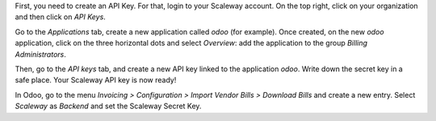 First, you need to create an API Key. For that, login to your Scaleway account. On the top right, click on your organization and then click on *API Keys*.

Go to the *Applications* tab, create a new application called *odoo* (for example). Once created, on the new *odoo* application, click on the three horizontal dots and select *Overview*: add the application to the group *Billing Administrators*.

Then, go to the *API keys* tab, and create a new API key linked to the application *odoo*. Write down the secret key in a safe place. Your Scaleway API key is now ready!

In Odoo, go to the menu *Invoicing > Configuration > Import Vendor Bills > Download Bills* and create a new entry. Select *Scaleway* as *Backend* and set the Scaleway Secret Key.
